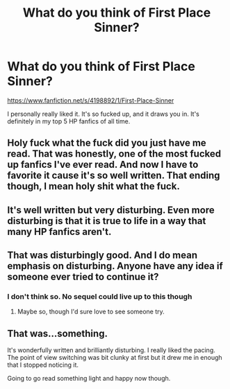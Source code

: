 #+TITLE: What do you think of First Place Sinner?

* What do you think of First Place Sinner?
:PROPERTIES:
:Score: 5
:DateUnix: 1491342925.0
:DateShort: 2017-Apr-05
:END:
[[https://www.fanfiction.net/s/4198892/1/First-Place-Sinner]]

I personally really liked it. It's so fucked up, and it draws you in. It's definitely in my top 5 HP fanfics of all time.


** Holy fuck what the fuck did you just have me read. That was honestly, one of the most fucked up fanfics I've ever read. And now I have to favorite it cause it's so well written. That ending though, I mean holy shit what the fuck.
:PROPERTIES:
:Author: Johnsmitish
:Score: 4
:DateUnix: 1491367407.0
:DateShort: 2017-Apr-05
:END:


** It's well written but very disturbing. Even more disturbing is that it is true to life in a way that many HP fanfics aren't.
:PROPERTIES:
:Author: Whapples
:Score: 3
:DateUnix: 1491397259.0
:DateShort: 2017-Apr-05
:END:


** That was disturbingly good. And I do mean emphasis on disturbing. Anyone have any idea if someone ever tried to continue it?
:PROPERTIES:
:Author: Kami_no_Kage
:Score: 2
:DateUnix: 1491403768.0
:DateShort: 2017-Apr-05
:END:

*** I don't think so. No sequel could live up to this though
:PROPERTIES:
:Score: 2
:DateUnix: 1491408303.0
:DateShort: 2017-Apr-05
:END:

**** Maybe so, though I'd sure love to see someone try.
:PROPERTIES:
:Author: Kami_no_Kage
:Score: 2
:DateUnix: 1491416093.0
:DateShort: 2017-Apr-05
:END:


** That was...something.

It's wonderfully written and brilliantly disturbing. I really liked the pacing. The point of view switching was bit clunky at first but it drew me in enough that I stopped noticing it.

Going to go read something light and happy now though.
:PROPERTIES:
:Author: TardisFry
:Score: 2
:DateUnix: 1491418351.0
:DateShort: 2017-Apr-05
:END:
